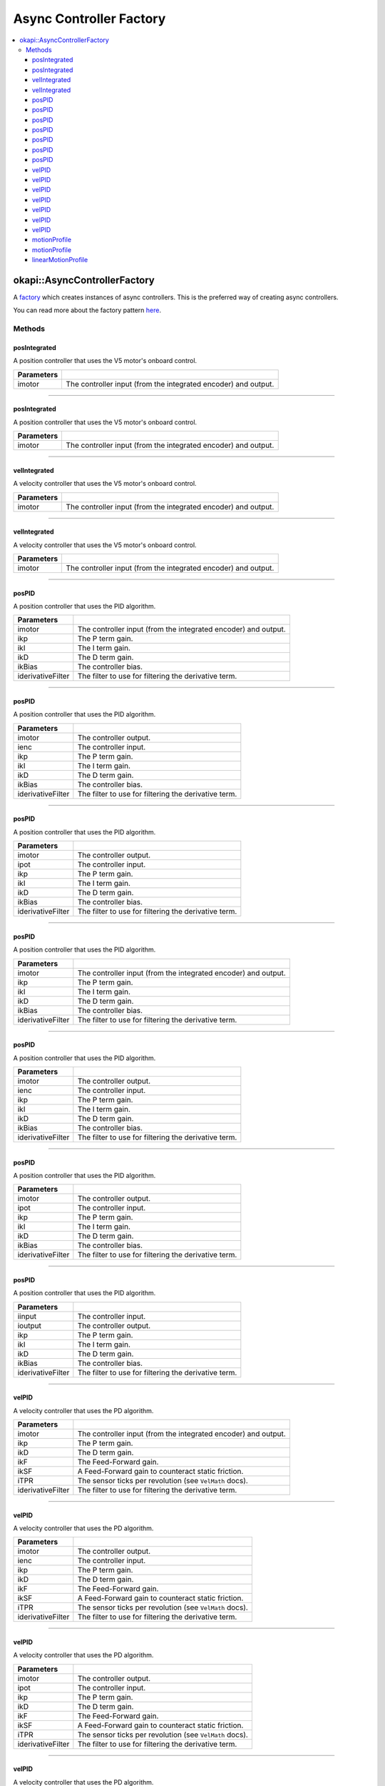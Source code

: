 ========================
Async Controller Factory
========================

.. contents:: :local:

okapi::AsyncControllerFactory
=============================

A `factory <https://sourcemaking.com/design_patterns/factory_method>`_ which creates instances of
async controllers. This is the preferred way of creating async controllers.

You can read more about the factory pattern
`here <https://sourcemaking.com/design_patterns/factory_method>`_.

Methods
-------

posIntegrated
~~~~~~~~~~~~~

A position controller that uses the V5 motor's onboard control.

.. tabs ::
   .. tab :: Prototype
      .. highlight:: cpp
      ::

        static AsyncPosIntegratedController posIntegrated(Motor imotor)

   .. tab :: Example
     .. highlight:: cpp
     ::

       // Controlling a motor on port 1
       auto controller = AsyncControllerFactory::posIntegrated(1);

=============== ===================================================================
Parameters
=============== ===================================================================
 imotor          The controller input (from the integrated encoder) and output.
=============== ===================================================================

----

posIntegrated
~~~~~~~~~~~~~

A position controller that uses the V5 motor's onboard control.

.. tabs ::
   .. tab :: Prototype
      .. highlight:: cpp
      ::

        static AsyncPosIntegratedController posIntegrated(MotorGroup imotor)

   .. tab :: Example
     .. highlight:: cpp
     ::

       // Controlling motors geared together in ports 1 and 2
       auto controller = AsyncControllerFactory::posIntegrated({1, -2});

=============== ===================================================================
Parameters
=============== ===================================================================
 imotor          The controller input (from the integrated encoder) and output.
=============== ===================================================================

----

velIntegrated
~~~~~~~~~~~~~

A velocity controller that uses the V5 motor's onboard control.

.. tabs ::
   .. tab :: Prototype
      .. highlight:: cpp
      ::

        static AsyncVelIntegratedController velIntegrated(Motor imotor)

   .. tab :: Example
     .. highlight:: cpp
     ::

       // Controlling a motor on port 1
       auto controller = AsyncControllerFactory::velIntegrated(1);

=============== ===================================================================
Parameters
=============== ===================================================================
 imotor          The controller input (from the integrated encoder) and output.
=============== ===================================================================

----

velIntegrated
~~~~~~~~~~~~~

A velocity controller that uses the V5 motor's onboard control.

.. tabs ::
   .. tab :: Prototype
      .. highlight:: cpp
      ::

        static AsyncVelIntegratedController velIntegrated(MotorGroup imotor)

   .. tab :: Example
     .. highlight:: cpp
     ::

       // Controlling motors geared together in ports 1 and 2
       auto controller = AsyncControllerFactory::velIntegrated({1, -2});

=============== ===================================================================
Parameters
=============== ===================================================================
 imotor          The controller input (from the integrated encoder) and output.
=============== ===================================================================

----

posPID
~~~~~~

A position controller that uses the PID algorithm.

.. tabs ::
   .. tab :: Prototype
      .. highlight:: cpp
      ::

        static AsyncPosPIDController posPID(Motor imotor, double ikP, double ikI, double ikD, double ikBias = 0,
                                            std::unique_ptr<Filter> iderivativeFilter = std::make_unique<PassthroughFilter>())

   .. tab :: Example
     .. highlight:: cpp
     ::

       // Controlling a motor on port 1
       auto controller = AsyncControllerFactory::posPID(1, 0.01, 0.0, 0.005);

=================== ===================================================================
Parameters
=================== ===================================================================
 imotor              The controller input (from the integrated encoder) and output.
 ikp                 The P term gain.
 ikI                 The I term gain.
 ikD                 The D term gain.
 ikBias              The controller bias.
 iderivativeFilter   The filter to use for filtering the derivative term.
=================== ===================================================================

----

posPID
~~~~~~

A position controller that uses the PID algorithm.

.. tabs ::
   .. tab :: Prototype
      .. highlight:: cpp
      ::

        static AsyncPosPIDController posPID(Motor imotor, ADIEncoder ienc,
                                            double ikP, double ikI, double ikD, double ikBias = 0,
                                            std::unique_ptr<Filter> iderivativeFilter = std::make_unique<PassthroughFilter>())

   .. tab :: Example
     .. highlight:: cpp
     ::

       // Controlling a motor on port 1 with an encoder in ADI ports A and B
       auto controller = AsyncControllerFactory::posPID(1, ADIEncoder('A', 'B'), 0.01, 0.0, 0.005);

=================== ===================================================================
Parameters
=================== ===================================================================
 imotor              The controller output.
 ienc                The controller input.
 ikp                 The P term gain.
 ikI                 The I term gain.
 ikD                 The D term gain.
 ikBias              The controller bias.
 iderivativeFilter   The filter to use for filtering the derivative term.
=================== ===================================================================

----

posPID
~~~~~~

A position controller that uses the PID algorithm.

.. tabs ::
   .. tab :: Prototype
      .. highlight:: cpp
      ::

        static AsyncPosPIDController posPID(Motor imotor, Potentiometer ipot,
                                            double ikP, double ikI, double ikD, double ikBias = 0,
                                            std::unique_ptr<Filter> iderivativeFilter = std::make_unique<PassthroughFilter>())

   .. tab :: Example
     .. highlight:: cpp
     ::

       // Controlling a motor on port 1 with a a potentiometer in ADI port A
       auto controller = AsyncControllerFactory::posPID(1, Potentiometer('A'), 0.01, 0.0, 0.005);

=================== ===================================================================
Parameters
=================== ===================================================================
 imotor              The controller output.
 ipot                The controller input.
 ikp                 The P term gain.
 ikI                 The I term gain.
 ikD                 The D term gain.
 ikBias              The controller bias.
 iderivativeFilter   The filter to use for filtering the derivative term.
=================== ===================================================================

----

posPID
~~~~~~

A position controller that uses the PID algorithm.

.. tabs ::
   .. tab :: Prototype
      .. highlight:: cpp
      ::

        static AsyncPosPIDController posPID(MotorGroup imotor, double ikP, double ikI, double ikD, double ikBias = 0,
                                            std::unique_ptr<Filter> iderivativeFilter = std::make_unique<PassthroughFilter>())

   .. tab :: Example
     .. highlight:: cpp
     ::

       // Controlling motors geared together in ports 1 and 2
       auto controller = AsyncControllerFactory::posPID({1, -2}, 0.01, 0.0, 0.005);

=================== ===================================================================
Parameters
=================== ===================================================================
 imotor              The controller input (from the integrated encoder) and output.
 ikp                 The P term gain.
 ikI                 The I term gain.
 ikD                 The D term gain.
 ikBias              The controller bias.
 iderivativeFilter   The filter to use for filtering the derivative term.
=================== ===================================================================

----

posPID
~~~~~~

A position controller that uses the PID algorithm.

.. tabs ::
   .. tab :: Prototype
      .. highlight:: cpp
      ::

        static AsyncPosPIDController posPID(MotorGroup imotor, ADIEncoder ienc,
                                            double ikP, double ikI, double ikD, double ikBias = 0,
                                            std::unique_ptr<Filter> iderivativeFilter = std::make_unique<PassthroughFilter>())

   .. tab :: Example
     .. highlight:: cpp
     ::

       // Controlling motors geared together in ports 1 and 2 with an encoder in ADI ports A and B
       auto controller = AsyncControllerFactory::posPID({1, -2}, ADIEncoder('A', 'B'), 0.01, 0.0, 0.005);

=================== ===================================================================
Parameters
=================== ===================================================================
 imotor              The controller output.
 ienc                The controller input.
 ikp                 The P term gain.
 ikI                 The I term gain.
 ikD                 The D term gain.
 ikBias              The controller bias.
 iderivativeFilter   The filter to use for filtering the derivative term.
=================== ===================================================================

----

posPID
~~~~~~

A position controller that uses the PID algorithm.

.. tabs ::
   .. tab :: Prototype
      .. highlight:: cpp
      ::

        static AsyncPosPIDController posPID(MotorGroup imotor, Potentiometer ipot,
                                            double ikP, double ikI, double ikD, double ikBias = 0,
                                            std::unique_ptr<Filter> iderivativeFilter = std::make_unique<PassthroughFilter>())

   .. tab :: Example
     .. highlight:: cpp
     ::

       // Controlling motors geared together in ports 1 and 2 with a potentiometer in ADI port A
       auto controller = AsyncControllerFactory::posPID({1, -2}, Potentiometer('A'), 0.01, 0.0, 0.005);

=================== ===================================================================
Parameters
=================== ===================================================================
 imotor              The controller output.
 ipot                The controller input.
 ikp                 The P term gain.
 ikI                 The I term gain.
 ikD                 The D term gain.
 ikBias              The controller bias.
 iderivativeFilter   The filter to use for filtering the derivative term.
=================== ===================================================================

----

posPID
~~~~~~

A position controller that uses the PID algorithm.

.. tabs ::
   .. tab :: Prototype
      .. highlight:: cpp
      ::

        static AsyncPosPIDController posPID(std::shared_ptr<ControllerInput<double>> iinput, std::shared_ptr<ControllerOutput<double>> ioutput,
                                            double ikP, double ikI, double ikD, double ikBias = 0,
                                            std::unique_ptr<Filter> iderivativeFilter = std::make_unique<PassthroughFilter>())

=================== ===================================================================
Parameters
=================== ===================================================================
 iinput              The controller input.
 ioutput             The controller output.
 ikp                 The P term gain.
 ikI                 The I term gain.
 ikD                 The D term gain.
 ikBias              The controller bias.
 iderivativeFilter   The filter to use for filtering the derivative term.
=================== ===================================================================

----

velPID
~~~~~~

A velocity controller that uses the PD algorithm.

.. tabs ::
   .. tab :: Prototype
      .. highlight:: cpp
      ::

        static AsyncVelPIDController velPID(Motor imotor,
                                            double ikP, double ikD, double ikF = 0, double ikSF = 0,
                                            double iTPR = imev5TPR,
                                            std::unique_ptr<Filter> iderivativeFilter = std::make_unique<PassthroughFilter>())

   .. tab :: Example
     .. highlight:: cpp
     ::

       // Controlling a motor in port 1
       auto controller = AsyncControllerFactory::velPID(1, 0.01, 0.005);

=================== ===================================================================
Parameters
=================== ===================================================================
 imotor              The controller input (from the integrated encoder) and output.
 ikp                 The P term gain.
 ikD                 The D term gain.
 ikF                 The Feed-Forward gain.
 ikSF                A Feed-Forward gain to counteract static friction.
 iTPR                The sensor ticks per revolution (see ``VelMath`` docs).
 iderivativeFilter   The filter to use for filtering the derivative term.
=================== ===================================================================

----

velPID
~~~~~~

A velocity controller that uses the PD algorithm.

.. tabs ::
   .. tab :: Prototype
      .. highlight:: cpp
      ::

        static AsyncVelPIDController velPID(Motor imotor, ADIEncoder ienc,
                                            double ikP, double ikD, double ikF = 0, double ikSF = 0,
                                            double iTPR = imev5TPR,
                                            std::unique_ptr<Filter> iderivativeFilter = std::make_unique<PassthroughFilter>())

   .. tab :: Example
     .. highlight:: cpp
     ::

       // Controlling a motor in port 1 with an encoder in ADI ports A and B
       auto controller = AsyncControllerFactory::velPID(1, ADIEncoder('A', 'B'), 0.01, 0.005);

=================== ===================================================================
Parameters
=================== ===================================================================
 imotor              The controller output.
 ienc                The controller input.
 ikp                 The P term gain.
 ikD                 The D term gain.
 ikF                 The Feed-Forward gain.
 ikSF                A Feed-Forward gain to counteract static friction.
 iTPR                The sensor ticks per revolution (see ``VelMath`` docs).
 iderivativeFilter   The filter to use for filtering the derivative term.
=================== ===================================================================

----

velPID
~~~~~~

A velocity controller that uses the PD algorithm.

.. tabs ::
   .. tab :: Prototype
      .. highlight:: cpp
      ::

        static AsyncVelPIDController velPID(Motor imotor, Potentiometer ipot,
                                            double ikP, double ikD, double ikF = 0, double ikSF = 0,
                                            double iTPR = imev5TPR,
                                            std::unique_ptr<Filter> iderivativeFilter = std::make_unique<PassthroughFilter>())

   .. tab :: Example
     .. highlight:: cpp
     ::

       // Controlling a motor in port 1 with a potentiometer in ADI port A
       auto controller = AsyncControllerFactory::velPID(1, Potentiometer('A'), 0.01, 0.005);

=================== ===================================================================
Parameters
=================== ===================================================================
 imotor              The controller output.
 ipot                The controller input.
 ikp                 The P term gain.
 ikD                 The D term gain.
 ikF                 The Feed-Forward gain.
 ikSF                A Feed-Forward gain to counteract static friction.
 iTPR                The sensor ticks per revolution (see ``VelMath`` docs).
 iderivativeFilter   The filter to use for filtering the derivative term.
=================== ===================================================================

----

velPID
~~~~~~

A velocity controller that uses the PD algorithm.

.. tabs ::
   .. tab :: Prototype
      .. highlight:: cpp
      ::

        static AsyncVelPIDController velPID(MotorGroup imotor,
                                            double ikP, double ikD, double ikF = 0, double ikSF = 0,
                                            double iTPR = imev5TPR,
                                            std::unique_ptr<Filter> iderivativeFilter = std::make_unique<PassthroughFilter>())

   .. tab :: Example
     .. highlight:: cpp
     ::

       // Controlling motors geared together in ports 1 and 2
       auto controller = AsyncControllerFactory::velPID({1, -2}, 0.01, 0.005);

=================== ===================================================================
Parameters
=================== ===================================================================
 imotor              The controller input (from the integrated encoder) and output.
 ikp                 The P term gain.
 ikD                 The D term gain.
 ikF                 The Feed-Forward gain.
 ikSF                A Feed-Forward gain to counteract static friction.
 iTPR                The sensor ticks per revolution (see ``VelMath`` docs).
 iderivativeFilter   The filter to use for filtering the derivative term.
=================== ===================================================================

----

velPID
~~~~~~

A velocity controller that uses the PD algorithm.

.. tabs ::
   .. tab :: Prototype
      .. highlight:: cpp
      ::

        static AsyncVelPIDController velPID(MotorGroup imotor, ADIEncoder ienc,
                                            double ikP, double ikD, double ikF = 0, double ikSF = 0,
                                            double iTPR = imev5TPR,
                                            std::unique_ptr<Filter> iderivativeFilter = std::make_unique<PassthroughFilter>())

   .. tab :: Example
     .. highlight:: cpp
     ::

       // Controlling motors geared together in ports 1 and 2 with an encoder in ADI ports A and B
       auto controller = AsyncControllerFactory::velPID({1, -2}, ADIEncoder('A', 'B'), 0.01, 0.005);

=================== ===================================================================
Parameters
=================== ===================================================================
 imotor              The controller output.
 ienc                The controller input.
 ikp                 The P term gain.
 ikD                 The D term gain.
 ikF                 The Feed-Forward gain.
 ikSF                A Feed-Forward gain to counteract static friction.
 iTPR                The sensor ticks per revolution (see ``VelMath`` docs).
 iderivativeFilter   The filter to use for filtering the derivative term.
=================== ===================================================================

----

velPID
~~~~~~

A velocity controller that uses the PD algorithm.

.. tabs ::
   .. tab :: Prototype
      .. highlight:: cpp
      ::

        static AsyncVelPIDController velPID(MotorGroup imotor, Potentiometer ipot,
                                            double ikP, double ikD, double ikF = 0, double ikSF = 0,
                                            double iTPR = imev5TPR,
                                            std::unique_ptr<Filter> iderivativeFilter = std::make_unique<PassthroughFilter>())

   .. tab :: Example
     .. highlight:: cpp
     ::

       // Controlling motors geared together in ports 1 and 2 with a potentiometer in ADI port A
       auto controller = AsyncControllerFactory::velPID({1, -2}, Potentiometer('A'), 0.01, 0.005);

=================== ===================================================================
Parameters
=================== ===================================================================
 imotor              The controller output.
 ipot                The controller input.
 ikp                 The P term gain.
 ikD                 The D term gain.
 ikF                 The Feed-Forward gain.
 ikSF                A Feed-Forward gain to counteract static friction.
 iTPR                The sensor ticks per revolution (see ``VelMath`` docs).
 iderivativeFilter   The filter to use for filtering the derivative term.
=================== ===================================================================

----

velPID
~~~~~~

A velocity controller that uses the PD algorithm.

.. tabs ::
   .. tab :: Prototype
      .. highlight:: cpp
      ::

        static AsyncVelPIDController velPID(std::shared_ptr<ControllerInput<double>> iinput,
                                            std::shared_ptr<ControllerOutput<double>> ioutput,
                                            double ikP, double ikD, double ikF = 0, double ikSF = 0,
                                            double iTPR = imev5TPR,
                                            std::unique_ptr<Filter> iderivativeFilter = std::make_unique<PassthroughFilter>())

=================== ===================================================================
Parameters
=================== ===================================================================
 iinput              The controller input.
 ioutput             The controller output.
 ikp                 The P term gain.
 ikD                 The D term gain.
 ikF                 The Feed-Forward gain.
 ikSF                A Feed-Forward gain to counteract static friction.
 iTPR                The sensor ticks per revolution (see ``VelMath`` docs).
 iderivativeFilter   The filter to use for filtering the derivative term.
=================== ===================================================================

----

motionProfile
~~~~~~~~~~~~~

A controller which generates and follows 2D motion profiles. Pulls the wheelbase width from the
provided ``ChassisController``.

.. tabs ::
   .. tab :: Prototype
      .. highlight:: cpp
      ::

        static AsyncMotionProfileController motionProfile(double imaxVel, double imaxAccel, double imaxJerk,
                                                          const ChassisController &ichassis)

   .. tab :: Example
     .. highlight:: cpp
     ::

       auto drive = ChassisControllerFactory::create(
         {-1, -2},
         {3, 4},
         AbstractMotor::gearset::green,
         {4_in, 11.5_in}
       );

       auto controller = AsyncControllerFactory::motionProfile(1.0, 2.0, 10.0, drive);

=============== ===================================================================
 Parameters
=============== ===================================================================
 imaxVel         The maximum possible velocity in m/s.
 imaxAccel       The maximum possible acceleration in m/s/s.
 imaxJerk        The maxiumm possible jerk in m/s/s/s.
 ichassis        The chassis to control.
=============== ===================================================================

----

motionProfile
~~~~~~~~~~~~~

A controller which generates and follows 2D motion profiles.

.. tabs ::
   .. tab :: Prototype
      .. highlight:: cpp
      ::

        static AsyncMotionProfileController motionProfile(double imaxVel, double imaxAccel, double imaxJerk,
                                                          std::shared_ptr<ChassisModel> imodel, QLength iwidth)

=============== ===================================================================
 Parameters
=============== ===================================================================
 imaxVel         The maximum possible velocity in m/s.
 imaxAccel       The maximum possible acceleration in m/s/s.
 imaxJerk        The maxiumm possible jerk in m/s/s/s.
 imodel          The ``ChassisModel`` to control.
 iwidth          The chassis' wheelbase width.
=============== ===================================================================

----

linearMotionProfile
~~~~~~~~~~~~~~~~~~~

A controller which generates and follows 2D motion profiles.

.. tabs ::
   .. tab :: Prototype
      .. highlight:: cpp
      ::

        static AsyncLinearMotionProfileController linearMotionProfile(
          double imaxVel, double imaxAccel, double imaxJerk,
          std::shared_ptr<ControllerOutput<double>> ioutput)

=============== ===================================================================
 Parameters
=============== ===================================================================
 imaxVel         The maximum possible velocity in m/s.
 imaxAccel       The maximum possible acceleration in m/s/s.
 imaxJerk        The maxiumm possible jerk in m/s/s/s.
 ioutput         The output to write velocity targets to.
=============== ===================================================================
